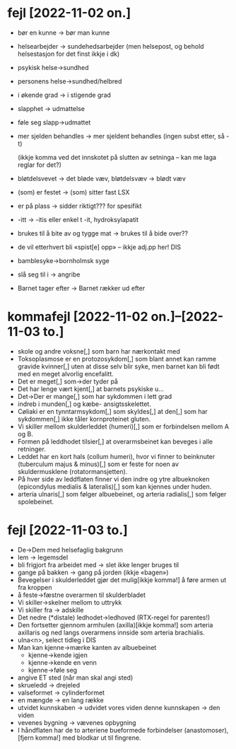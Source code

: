 * fejl [2022-11-02 on.]

  - bør en kunne → bør man kunne
  - helsearbejder → sundehedsarbejder (men helsepost, og behold helsestasjon for det finst ikkje i dk)
  - psykisk helse→sundhed
  - personens helse→sundhed/helbred
  - i økende grad → i stigende grad
  - slapphet → udmattelse
  - føle seg slapp→udmattet
  - mer sjelden behandles → mer sjeldent behandles
    (ingen subst etter, så -t)

    (ikkje komma ved det innskotet på slutten av setninga – kan me laga reglar for det?)

  - bløtdelsvevet → det bløde væv, bløtdelsvæv → blødt væv
  - (som) er festet → (som) sitter fast LSX
  - er på plass → sidder riktigt??? for spesifikt
  - -itt → -itis eller enkel t -it, hydroksylapatit
  - brukes til å bite av og tygge mat → brukes til å bide over??
  - de vil etterhvert bli «spist[e] opp» – ikkje adj.pp her! DIS
  - bamblesyke→bornholmsk syge
  - slå seg til i → angribe
  - Barnet tager efter → Barnet rækker ud efter

* kommafejl [2022-11-02 on.]--[2022-11-03 to.]

  - skole og andre voksne[,] som barn har nærkontakt med
  - Toksoplasmose er en protozosykdom[,] som blant annet kan ramme gravide kvinner[,] uten at disse selv blir syke, men barnet kan bli født med en meget alvorlig encefalitt.
  - Det er meget[,] som→der tyder på
  - Det har lenge vært kjent[,] at barnets psykiske u…
  - Det→Der er mange[,] som har sykdommen i lett grad
  - indreb i munden[,] og kæbe- ansigtsskelettet.
  - Cøliaki er en tynntarmsykdom[,] som skyldes[,] at den[,] som har sykdommen[,] ikke tåler kornproteinet gluten.
  - Vi skiller mellom skulderleddet (humeri)[,] som er forbindelsen mellom A og B.
  - Formen på leddhodet tilsier[,] at overarmsbeinet kan beveges i alle retninger.
  - Leddet har en kort hals (collum humeri), hvor vi finner to beinknuter (tuberculum majus & minus)[,] som er feste for noen av skuldermusklene (rotatormansjetten).
  - På hver side av leddflaten finner vi den indre og ytre albueknoken (epicondylus medialis & lateralis)[,] som kan kjennes under huden.
  - arteria ulnaris[,] som følger albuebeinet, og arteria radialis[,] som følger spolebeinet.


* fejl [2022-11-03 to.]
  - De→Dem med helsefaglig bakgrunn
  - lem → legemsdel
  - bli frigjort fra arbeidet med → slet ikke lenger bruges til
  - gange på bakken → gang på jorden (ikkje «bagen»)
  - Bevegelser i skulderleddet gjør det mulig[ikkje komma!] å føre armen ut fra kroppen
  - å feste→fæstne overarmen til skulderbladet
  - Vi skiller→skelner mellom to uttrykk
  - Vi skiller fra → adskille
  - Det nedre (*distale) ledhodet→ledhoved (RTX-regel for parentes!)
  - Den fortsetter gjennom armhulen (axilla)[ikkje komma!] som arteria axillaris og ned langs overarmens innside som arteria brachialis.
  - ulna<n>, select tidleg i DIS
  - Man kan kjenne→mærke kanten av albuebeinet
    - kjenne→kende igjen
    - kjenne→kende en venn
    - kjenne→føle seg
  - angive ET sted (når man skal angi sted)
  - skrueledd → drejeled
  - valseformet → cylinderformet
  - en mængde → en lang række
  - utvidet kunnskaben → udvidet vores viden
    denne kunnskapen → den viden
  - vevenes bygning → vævenes opbygning
  - I håndflaten har de to arteriene bueformede forbindelser (anastomoser),[fjern komma!] med blodkar ut til fingrene.


